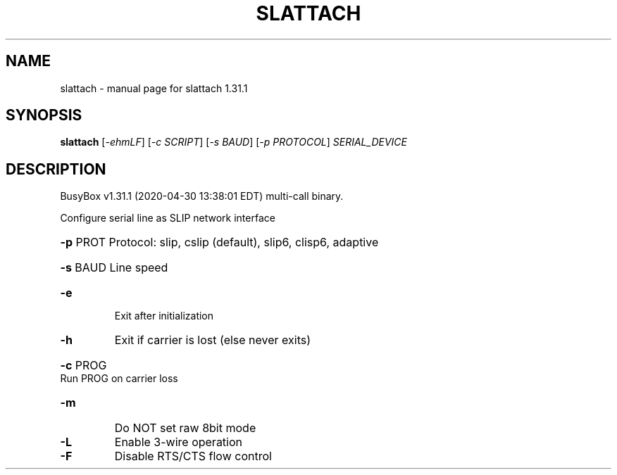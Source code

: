 .\" DO NOT MODIFY THIS FILE!  It was generated by help2man 1.47.8.
.TH SLATTACH "1" "April 2020" "Fidelix 1.0" "User Commands"
.SH NAME
slattach \- manual page for slattach 1.31.1
.SH SYNOPSIS
.B slattach
[\fI\,-ehmLF\/\fR] [\fI\,-c SCRIPT\/\fR] [\fI\,-s BAUD\/\fR] [\fI\,-p PROTOCOL\/\fR] \fI\,SERIAL_DEVICE\/\fR
.SH DESCRIPTION
BusyBox v1.31.1 (2020\-04\-30 13:38:01 EDT) multi\-call binary.
.PP
Configure serial line as SLIP network interface
.HP
\fB\-p\fR PROT Protocol: slip, cslip (default), slip6, clisp6, adaptive
.HP
\fB\-s\fR BAUD Line speed
.TP
\fB\-e\fR
Exit after initialization
.TP
\fB\-h\fR
Exit if carrier is lost (else never exits)
.HP
\fB\-c\fR PROG Run PROG on carrier loss
.TP
\fB\-m\fR
Do NOT set raw 8bit mode
.TP
\fB\-L\fR
Enable 3\-wire operation
.TP
\fB\-F\fR
Disable RTS/CTS flow control
